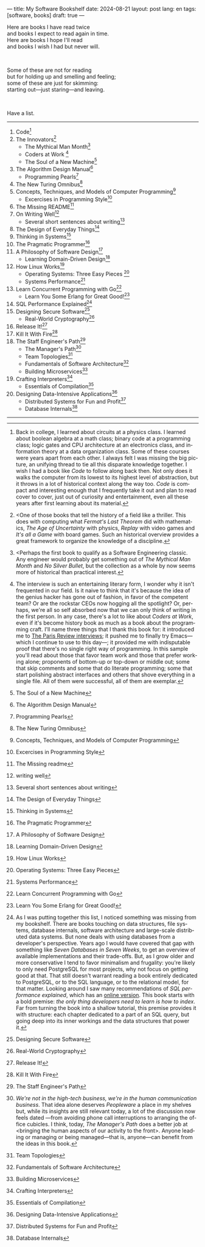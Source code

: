 ---
title: My Software Bookshelf
date: 2024-08-21
layout: post
lang: en
tags: [software, books]
draft: true
---
#+OPTIONS: toc:nil num:nil
#+LANGUAGE: en

Here are books I have read twice \\
and books I expect to read again in time.\\
Here are books I hope I'll read\\
and books I wish I had but never will.

#+BEGIN_EXPORT html
<br/>
<div></div>
#+END_EXPORT

Some of these are not for reading\\
but for holding up and smelling and feeling;\\
some of these are just for skimming:\\
starting out---just staring---and leaving.
#+BEGIN_EXPORT html
<br/>
<div></div>
#+END_EXPORT

Have a list.

-----
1. Code[fn:1]
2. The Innovators[fn:2]
   + The Mythical Man Month[fn:3]
   + Coders at Work [fn:4]
   + The Soul of a New Machine[fn:5]
3. The Algorithm Design Manual[fn:6]
   + Programming Pearls[fn:7]
4. The New Turing Omnibus[fn:8]
5. Concepts, Techniques, and Models of Computer Programming[fn:9]
   + Excercises in Programming Style[fn:10]
6. The Missing README[fn:11]
7. On Writing Well[fn:12]
   + Several short sentences about writing[fn:13]
8. The Design of Everyday Things[fn:14]
9. Thinking in Systems[fn:15]
10. The Pragmatic Programmer[fn:16]
11. A Philosophy of Software Design[fn:17]
    + Learning Domain-Driven Design[fn:18]
12. How Linux Works[fn:19]
    + Operating Systems: Three Easy Pieces [fn:20]
    + Systems Performance[fn:21]
13. Learn Concurrent Programming with Go[fn:22]
    + Learn You Some Erlang for Great Good![fn:23]
14. SQL Performance Explained[fn:24]
15. Designing Secure Software[fn:25]
    + Real-World Cryptography[fn:26]
16. Release It![fn:27]
17. Kill It With Fire[fn:28]
18. The Staff Engineer's Path[fn:29]
    + The Manager's Path[fn:30]
    + Team Topologies[fn:31]
    + Fundamentals of Software Architecture[fn:32]
    + Building Microservices[fn:33]
19. Crafting Interpreters[fn:34]
    + Essentials of Compilation[fn:35]
20. Designing Data-Intensive Applications[fn:36]
    + Distributed Systems for Fun and Profit[fn:37]
    + Database Internals[fn:38]

-----

[fn:1] Back in college, I learned about circuits at a physics class. I learned about boolean algebra at a math class; binary code at a programming class; logic gates and CPU architecture at an electronics class, and information theory at a data organization class. Some of these courses were years apart from each other. I always felt I was missing the big picture, an unifying thread to tie all this disparate knowledge together. I wish I had a book like /Code/ to follow along back then. Not only does it walks the computer from its lowest to its highest level of abstraction, but it throws in a lot of historical context along the way too. /Code/ is compact and interesting enough that I frequently take it out and plan to read cover to cover, just out of curiosity and entertainment, even all these years after first learning about its material.

[fn:2] <One of those books that tell the history of a field like a thriller. This does with computing what /Fermat's Last Theorem/ did with mathematics, /The Age of Uncertainty/ with physics, /Replay/ with video games and /It's all a Game/ with board games. Such an historical overview provides a great framework to organize the knowledge of a discipline.

[fn:3] <Perhaps the first book to qualify as a Software Engineering classic. Any engineer would probably get something out of /The Mythical Man Month/ and /No Silver Bullet/, but the collection as a whole by now seems more of historical than practical interest.

[fn:4] The interview is such an entertaining literary form, I wonder why it isn't frequented in our field. Is it naive to think that it's because the idea of the genius hacker has gone out of fashion, in favor of the competent team? Or are the rockstar CEOs now hogging all the spotlight? Or, perhaps, we're all so self absorbed now that we can only think of writing in the first person. In any case, there's a lot to like about /Coders at Work/, even if it's become history book as much as a book about the programming craft. I'll name three things that I thank this book for: it introduced me to [[https://en.wikipedia.org/wiki/The_Paris_Review#Interviews][The Paris Review interviews]]; it pushed me to finally try Emacs---which I continue to use to this day---; it provided me with indisputable proof that there's no single right way of programming. In this sample you'll read about those that favor team work and those that prefer working alone; proponents of bottom-up or top-down or middle out; some that skip comments and some that do literate programming; some that start polishing abstract interfaces and others that shove everything in a single file. All of them were successful, all of them are exemplar.

[fn:5] The Soul of a New Machine

[fn:6] The Algorithm Design Manual

[fn:7] Programming Pearls

[fn:8] The New Turing Omnibus

[fn:9] Concepts, Techniques, and Models of Computer Programming

[fn:10] Excercises in Programming Style

[fn:11] The Missing readme

[fn:12] writing well

[fn:13] Several short sentences about writing

[fn:14] The Design of Everyday Things

[fn:15] Thinking in Systems

[fn:16] The Pragmatic Programmer

[fn:17]  A Philosophy of Software Design

[fn:18]  Learning Domain-Driven Design

[fn:19]  How Linux Works

[fn:20] Operating Systems: Three Easy Pieces

[fn:21]  Systems Performance

[fn:22]  Learn Concurrent Programming with Go

[fn:23] Learn You Some Erlang for Great Good!

[fn:24] As I was putting together this list, I noticed something was missing from my bookshelf. There are books touching on data structures, file systems, database internals, software architecture and large-scale distributed data systems. But none deals with using databases from a developer's perspective. Years ago I would have covered that gap with something like /Seven Databases in Seven Weeks/, to get an overview of available implementations and their trade-offs. But, as I grow older and more conservative I tend to favor minimalism and frugality: you're likely to only need PostgreSQL for most projects, why not focus on getting good at that. That still doesn't warrant reading a book entirely dedicated to PostgreSQL, or to the SQL language, or to the relational model, for that matter. Looking around I saw many recommendations of /SQL performance explained/, which has an [[https://use-the-index-luke.com/][online version]]. This book starts with a bold premise: /the only thing developers need to learn is how to index/. Far from turning the book into a shallow tutorial, this premise provides it with structure: each chapter dedicated to a part of an SQL query, but going deep into its inner workings and the data structures that power it.

[fn:25] Designing Secure Software

[fn:26] Real-World Cryptography

[fn:27] Release It!

[fn:28] Kill It With Fire

[fn:29] The Staff Engineer's Path

[fn:30] /We're not in the high-tech business, we're in the human communication business/. That idea alone deserves /Peopleware/ a place in my shelves but, while its insights are still relevant today, a lot of the discussion now feels dated ---from avoiding phone call interruptions to arranging the office cubicles. I think, today, /The Manager's Path/ does a better job at <bringing the human aspects of our activity to the front>. Anyone leading or managing or being managed---that is, anyone---can benefit from the ideas in this book.

[fn:31] Team Topologies

[fn:32] Fundamentals of Software Architecture

[fn:33] Building Microservices

[fn:34] Crafting Interpreters

[fn:35] Essentials of Compilation

[fn:36] Designing Data-Intensive Applications

[fn:37] Distributed Systems for Fun and Profit

[fn:38] Database Internals
